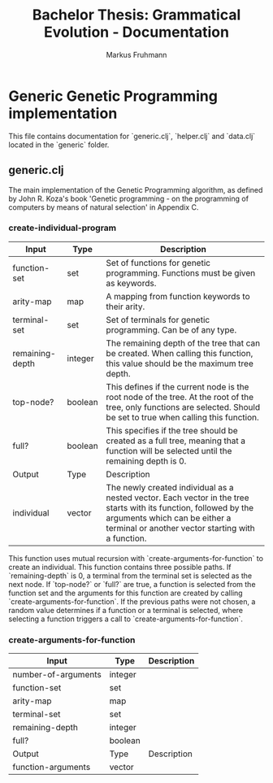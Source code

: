 #+title: Bachelor Thesis: Grammatical Evolution - Documentation
#+description: Project structure and tasks for grammatical evolution for regular grammars.
#+author: Markus Fruhmann
#+bibliography: references.bib

* Generic Genetic Programming implementation
This file contains documentation for `generic.clj`, `helper.clj` and `data.clj` located in the `generic` folder.

** generic.clj
The main implementation of the Genetic Programming algorithm, as defined by John R. Koza's book 'Genetic programming - on the programming of computers by means of natural selection' in Appendix C.

*** create-individual-program
| Input           | Type    | Description                                                           |
|-----------------+---------+-----------------------------------------------------------------------|
| function-set    | set     | Set of functions for genetic programming. Functions must be given as keywords. |
| arity-map       | map     | A mapping from function keywords to their arity.                      |
| terminal-set    | set     | Set of terminals for genetic programming. Can be of any type.         |
| remaining-depth | integer | The remaining depth of the tree that can be created. When calling this function, this value should be the maximum tree depth. |
| top-node?       | boolean | This defines if the current node is the root node of the tree. At the root of the tree, only functions are selected. Should be set to true when calling this function. |
| full?           | boolean | This specifies if the tree should be created as a full tree, meaning that a function will be selected until the remaining depth is 0. |
|-----------------+---------+-----------------------------------------------------------------------|
| Output          | Type    | Description                                                           |
|-----------------+---------+-----------------------------------------------------------------------|
| individual      | vector  | The newly created individual as a nested vector. Each vector in the tree starts with its function, followed by the arguments which can be either a terminal or another vector starting with a function. |

This function uses mutual recursion with `create-arguments-for-function` to create an individual. This function contains three possible paths. If `remaining-depth` is 0, a terminal from the terminal set is selected as the next node. If `top-node?` or `full?` are true, a function is selected from the function set and the arguments for this function are created by calling `create-arguments-for-function`. If the previous paths were not chosen, a random value determines if a function or a terminal is selected, where selecting a function triggers a call to `create-arguments-for-function`.

*** create-arguments-for-function
| Input               | Type    | Description |
|---------------------+---------+-------------|
| number-of-arguments | integer |             |
| function-set        | set     |             |
| arity-map           | map     |             |
| terminal-set        | set     |             |
| remaining-depth     | integer |             |
| full?               | boolean |             |
|---------------------+---------+-------------|
| Output              | Type    | Description |
|---------------------+---------+-------------|
| function-arguments  | vector  |             |
